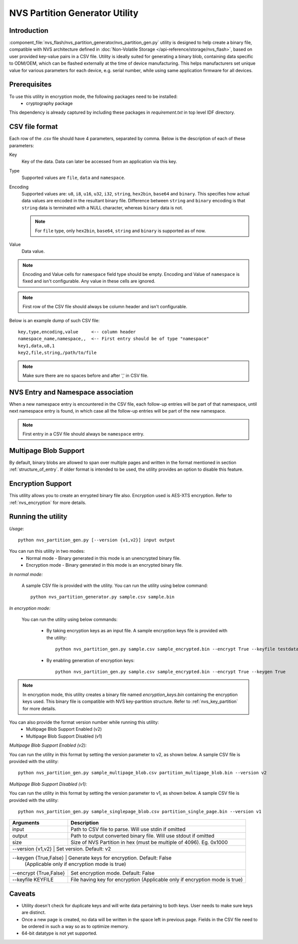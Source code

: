 NVS Partition Generator Utility
===============================

Introduction
------------

:component_file:`nvs_flash/nvs_partition_generator/nvs_partition_gen.py` utility is designed to help create a binary file, compatible with NVS architecture defined in :doc:`Non-Volatile Storage </api-reference/storage/nvs_flash>`, based on user provided key-value pairs in a CSV file.
Utility is ideally suited for generating a binary blob, containing data specific to ODM/OEM, which can be flashed externally at the time of device manufacturing. This helps manufacturers set unique value for various parameters for each device, e.g. serial number, while using same application firmware for all devices.

Prerequisites
-------------
To use this utility in encryption mode, the following packages need to be installed:
    - cryptography package

This dependency is already captured by including these packages in `requirement.txt` in top level IDF directory.

CSV file format
---------------

Each row of the .csv file should have 4 parameters, separated by comma. Below is the description of each of these parameters:

Key
	Key of the data. Data can later be accessed from an application via this key.

Type
	Supported values are ``file``, ``data`` and ``namespace``.

Encoding
    Supported values are: ``u8``, ``i8``, ``u16``, ``u32``, ``i32``, ``string``, ``hex2bin``, ``base64`` and ``binary``. This specifies how actual data values are encoded in the resultant binary file. Difference between ``string`` and ``binary`` encoding is that ``string`` data is terminated with a NULL character, whereas ``binary`` data is not.

    .. note:: For ``file`` type, only ``hex2bin``, ``base64``, ``string`` and ``binary`` is supported as of now.

Value
	Data value.

.. note:: Encoding and Value cells for ``namespace`` field type should be empty. Encoding and Value of ``namespace`` is fixed and isn't configurable. Any value in these cells are ignored.

.. note:: First row of the CSV file should always be column header and isn't configurable.

Below is an example dump of such CSV file::

    key,type,encoding,value     <-- column header
    namespace_name,namespace,,  <-- First entry should be of type "namespace"
    key1,data,u8,1
    key2,file,string,/path/to/file

.. note:: Make sure there are no spaces before and after ',' in CSV file.

NVS Entry and Namespace association
-----------------------------------

When a new namespace entry is encountered in the CSV file, each follow-up entries will be part of that namespace, until next namespace entry is found, in which case all the follow-up entries will be part of the new namespace.

.. note:: First entry in a CSV file should always be ``namespace`` entry.

Multipage Blob Support
----------------------

By default, binary blobs are allowed to span over multiple pages and written in the format mentioned in section :ref:`structure_of_entry`. 
If older format is intended to be used, the utility provides an option to disable this feature.

Encryption Support
-------------------
This utility allows you to create an enrypted binary file also. Encryption used is AES-XTS encryption. Refer to :ref:`nvs_encryption` for more details.

Running the utility
-------------------

*Usage*::

    python nvs_partition_gen.py [--version {v1,v2}] input output

You can run this utility in two modes:
    -   Normal mode - Binary generated in this mode is an unencrypted binary file.
    -   Encryption mode - Binary generated in this mode is an encrypted binary file.

*In normal mode:*

    A sample CSV file is provided with the utility. You can run the utility using below command::

        python nvs_partition_generator.py sample.csv sample.bin

*In encryption mode:*

    You can run the utility using below commands:

            -   By taking encryption keys as an input file. A sample encryption keys file is provided with the utility::

                   python nvs_partition_gen.py sample.csv sample_encrypted.bin --encrypt True --keyfile testdata/keys.txt

            -   By enabling generation of encryption keys::

                   python nvs_partition_gen.py sample.csv sample_encrypted.bin --encrypt True --keygen True


.. note:: In encryption mode, this utility creates a binary file named `encryption_keys.bin` containing the encryption keys used. This binary file is compatible with NVS key-partition structure. Refer to :ref:`nvs_key_partition` for more details.


You can also provide the format version number while running this utility:
    - Multipage Blob Support Enabled (v2)
    - Multipage Blob Support Disabled (v1)


*Multipage Blob Support Enabled (v2):*

You can run the utility in this format by setting the version parameter to v2, as shown below.
A sample CSV file is provided with the utility::

    python nvs_partition_gen.py sample_multipage_blob.csv partition_multipage_blob.bin --version v2


*Multipage Blob Support Disabled (v1):*

You can run the utility in this format by setting the version parameter to v1, as shown below.
A sample CSV file is provided with the utility::

    python nvs_partition_gen.py sample_singlepage_blob.csv partition_single_page.bin --version v1

+------------------------+----------------------------------------------------------------------------------------------+
|   Arguments            |                                     Description                                              |
+========================+==============================================================================================+
| input                  | Path to CSV file to parse. Will use stdin if omitted                                         |
+------------------------+----------------------------------------------------------------------------------------------+
| output                 | Path to output converted binary file. Will use stdout if omitted                             |
+------------------------+----------------------------------------------------------------------------------------------+
| size                   | Size of NVS Partition in hex (must be multiple of 4096). Eg. 0x1000                          |
+------------------------+----------------------------------------------------------------------------------------------+
| --version {v1,v2}      |  Set version. Default: v2                                                                    |
+-------------------------------+---------------------------------------------------------------------------------------+
| --keygen {True,False}  |  Generate keys for encryption. Default: False                                                |
|                        |  (Applicable only if encryption mode is true)                                                |
+------------------------+----------------------------------------------------------------------------------------------+
| --encrypt {True,False} |  Set encryption mode. Default: False                                                         |
+------------------------+----------------------------------------------------------------------------------------------+
| --keyfile KEYFILE      | File having key for encryption (Applicable only if encryption mode is true)                  |
+------------------------+----------------------------------------------------------------------------------------------+

Caveats
-------
-  Utility doesn't check for duplicate keys and will write data pertaining to both keys. User needs to make sure keys are distinct.
-  Once a new page is created, no data will be written in the space left in previous page. Fields in the CSV file need to be ordered in such a way so as to optimize memory.
-  64-bit datatype is not yet supported.
